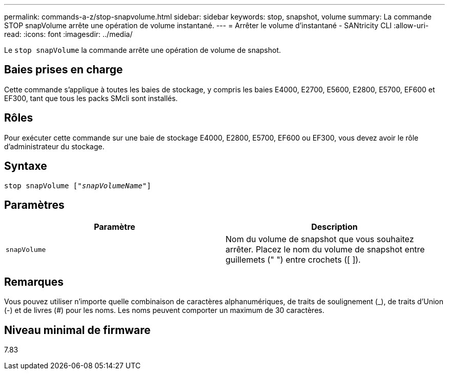 ---
permalink: commands-a-z/stop-snapvolume.html 
sidebar: sidebar 
keywords: stop, snapshot, volume 
summary: La commande STOP snapVolume arrête une opération de volume instantané. 
---
= Arrêter le volume d'instantané - SANtricity CLI
:allow-uri-read: 
:icons: font
:imagesdir: ../media/


[role="lead"]
Le `stop snapVolume` la commande arrête une opération de volume de snapshot.



== Baies prises en charge

Cette commande s'applique à toutes les baies de stockage, y compris les baies E4000, E2700, E5600, E2800, E5700, EF600 et EF300, tant que tous les packs SMcli sont installés.



== Rôles

Pour exécuter cette commande sur une baie de stockage E4000, E2800, E5700, EF600 ou EF300, vous devez avoir le rôle d'administrateur du stockage.



== Syntaxe

[source, cli, subs="+macros"]
----
pass:quotes[stop snapVolume ["_snapVolumeName_"]]
----


== Paramètres

[cols="2*"]
|===
| Paramètre | Description 


 a| 
`snapVolume`
 a| 
Nom du volume de snapshot que vous souhaitez arrêter. Placez le nom du volume de snapshot entre guillemets (" ") entre crochets ([ ]).

|===


== Remarques

Vous pouvez utiliser n'importe quelle combinaison de caractères alphanumériques, de traits de soulignement (_), de traits d'Union (-) et de livres (#) pour les noms. Les noms peuvent comporter un maximum de 30 caractères.



== Niveau minimal de firmware

7.83
